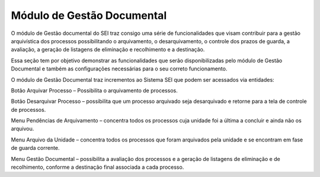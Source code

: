 Módulo de Gestão Documental 
=====================================
 

O módulo de Gestão documental do SEI traz consigo uma série de funcionalidades que visam contribuir para a gestão arquivística dos processos possibilitando o arquivamento, o desarquivamento, o controle dos prazos de guarda, a avaliação, a geração de listagens de eliminação e recolhimento e a destinação. 

Essa seção tem por objetivo demonstrar as funcionalidades que serão disponibilizadas pelo módulo de Gestão Documental e também as configurações necessárias para o seu correto funcionamento. 

O módulo de Gestão Documental traz incrementos ao Sistema SEI que podem ser acessados via entidades: 

Botão Arquivar Processo – Possibilita o arquivamento de processos. 

Botão Desarquivar Processo – possibilita que um processo arquivado seja desarquivado e retorne para a tela de controle de processos. 

Menu Pendências de Arquivamento – concentra todos os processos cuja unidade foi a última a concluir e ainda não os arquivou.  

Menu Arquivo da Unidade – concentra todos os processos que foram arquivados pela unidade e se encontram em fase de guarda corrente. 

Menu Gestão Documental – possibilita a avaliação dos processos e a geração de listagens de eliminação e de recolhimento, conforme a destinação final associada a cada processo. 
